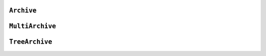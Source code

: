 .. Copyright (C) 2001-2023 Artifex Software, Inc.
.. All Rights Reserved.

.. default-domain:: js


.. _mutool_object_archive:



.. _mutool_run_js_api_object_archive:



``Archive``
------------------------


.. method:: new Archive(path)

    *Constructor method*.

    Create a new archive based either on a :title:`tar` or :title:`zip` file or the contents of a directory.

    :arg path: ``String``.

    :return: ``Archive``.

    **Example**

    .. code-block:: javascript

        var archive = new Archive(<path>);

.. method:: getFormat()

    Returns a string describing the archive format.

    :return: ``String``.

.. method:: countEntries()

    Returns the number of entries in the archive.

    :return: ``Integer``.

.. method:: listEntry(idx)

    Returns the name of entry number ``idx`` in the archive.

    :arg idx: ``Integer``.

    :return: ``String``.

.. method:: hasEntry(name)

    Returns :title:`true` if an entry of the given name exists in the archive.

    :arg name: ``String``.

    :return: ``Boolean``.

.. method:: readEntry(name)

    Returns the contents of the entry of the given name.

    :arg name: ``String``.

    :return: ``String``.


``MultiArchive``
------------------------


.. method:: new MultiArchive()

    *Constructor method*.

    Create a new empty multi archive.

    :return: ``MultiArchive``.

    **Example**

    .. code-block:: javascript

        var multiArchive = new MultiArchive();


.. method:: mountArchive(subArchive, path)

    Add an archive to the set of archives handled by a multi archive. If ``path`` is ``null``, the ``subArchive`` contents appear at the top-level, otherwise they will appear prefixed by the string ``path``.

    :arg subArchive: ``Archive``.
    :arg path: ``String``.



``TreeArchive``
------------------------

.. method:: new TreeArchive()

    *Constructor method*.

    Create a new empty tree archive.

    :return: ``TreeArchive``.

    **Example**

    .. code-block:: javascript

        var treeArchive = new TreeArchive();


.. method:: add(name, buffer)

    Add a named buffer to a tree archive.

    :arg name: ``String``.
    :arg buffer: ``Buffer``.



